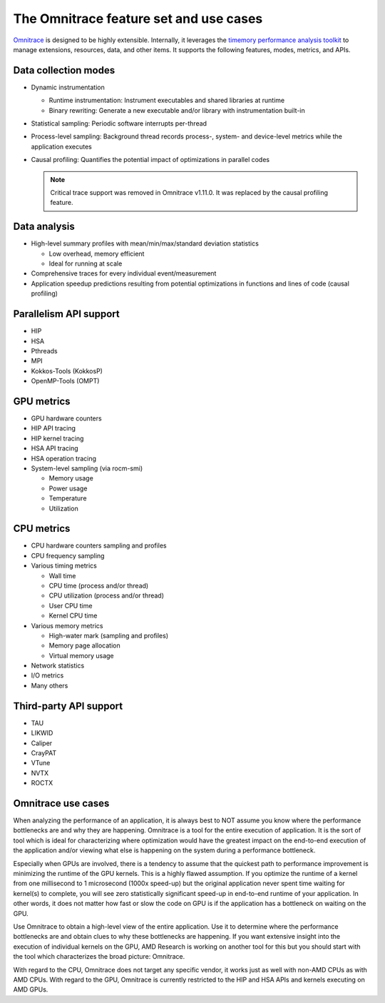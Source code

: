 .. meta::
   :description: Omnitrace documentation and reference
   :keywords: Omnitrace, ROCm, profiler, tracking, visualization, tool, Instinct, accelerator, AMD

***************************************
The Omnitrace feature set and use cases
***************************************

`Omnitrace <https://github.com/ROCm/omnitrace>`_ is designed to be highly extensible. 
Internally, it leverages the `timemory performance analysis toolkit <https://github.com/NERSC/timemory>`_ 
to manage extensions, resources, data, and other items. It supports the following features, 
modes, metrics, and APIs.

Data collection modes
========================================

* Dynamic instrumentation

  * Runtime instrumentation: Instrument executables and shared libraries at runtime
  * Binary rewriting: Generate a new executable and/or library with instrumentation built-in

* Statistical sampling: Periodic software interrupts per-thread
* Process-level sampling: Background thread records process-, system- and device-level metrics while the application executes
* Causal profiling: Quantifies the potential impact of optimizations in parallel codes
  
  .. note::

   Critical trace support was removed in Omnitrace v1.11.0. 
   It was replaced by the causal profiling feature.

Data analysis
========================================

* High-level summary profiles with mean/min/max/standard deviation statistics

  * Low overhead, memory efficient
  * Ideal for running at scale

* Comprehensive traces for every individual event/measurement
* Application speedup predictions resulting from potential optimizations in functions and lines of code (causal profiling)

Parallelism API support
========================================

* HIP
* HSA
* Pthreads
* MPI
* Kokkos-Tools (KokkosP)
* OpenMP-Tools (OMPT)

GPU metrics
========================================

* GPU hardware counters
* HIP API tracing
* HIP kernel tracing
* HSA API tracing
* HSA operation tracing
* System-level sampling (via rocm-smi)

  * Memory usage
  * Power usage
  * Temperature
  * Utilization

CPU metrics
========================================

* CPU hardware counters sampling and profiles
* CPU frequency sampling
* Various timing metrics

  * Wall time
  * CPU time (process and/or thread)
  * CPU utilization (process and/or thread)
  * User CPU time
  * Kernel CPU time

* Various memory metrics

  * High-water mark (sampling and profiles)
  * Memory page allocation
  * Virtual memory usage

* Network statistics
* I/O metrics
* Many others

Third-party API support
========================================

* TAU
* LIKWID
* Caliper
* CrayPAT
* VTune
* NVTX
* ROCTX

Omnitrace use cases
========================================

When analyzing the performance of an application, it is always best to NOT 
assume you know where the performance bottlenecks are
and why they are happening. Omnitrace is a tool for the entire execution 
of application. It is the sort of tool which is
ideal for characterizing where optimization would have the greatest impact 
on the end-to-end execution of the application and/or
viewing what else is happening on the system during a performance bottleneck.

Especially when GPUs are involved, there is a tendency to assume that 
the quickest path to performance improvement is minimizing
the runtime of the GPU kernels. This is a highly flawed assumption. 
If you optimize the runtime of a kernel from one millisecond
to 1 microsecond (1000x speed-up) but the original application never 
spent time waiting for kernel(s) to complete,
you will see zero statistically significant speed-up in end-to-end 
runtime of your application. In other words, it does not matter
how fast or slow the code on GPU is if the application has a  
bottleneck on waiting on the GPU.

Use Omnitrace to obtain a high-level view of the entire application. Use it 
to determine where the performance bottlenecks are and
obtain clues to why these bottlenecks are happening. If you want extensive 
insight into the execution of individual kernels
on the GPU, AMD Research is working on another tool for this but you should 
start with the tool which characterizes the
broad picture: Omnitrace.

With regard to the CPU, Omnitrace does not target any specific vendor, 
it works just as well with non-AMD CPUs as with AMD CPUs.
With regard to the GPU, Omnitrace is currently restricted to the HIP and HSA APIs 
and kernels executing on AMD GPUs.